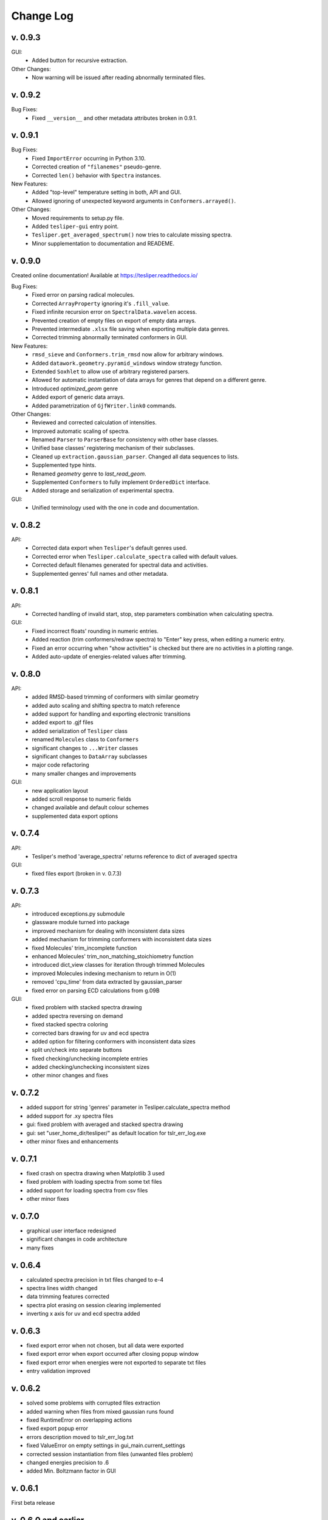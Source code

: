 Change Log
==========

v. 0.9.3
--------

GUI:
    - Added button for recursive extraction.

Other Changes:
    - Now warning will be issued after reading abnormally terminated files.

v. 0.9.2
--------

Bug Fixes:
    - Fixed ``__version__`` and other metadata attributes broken in 0.9.1.

v. 0.9.1
--------

Bug Fixes:
    - Fixed ``ImportError`` occurring in Python 3.10.
    - Corrected creation of ``"filanemes"`` pseudo-genre.
    - Corrected ``len()`` behavior with ``Spectra`` instances.

New Features:
    - Added "top-level" temperature setting in both, API and GUI.
    - Allowed ignoring of unexpected keyword arguments in ``Conformers.arrayed()``.

Other Changes:
    - Moved requirements to setup.py file.
    - Added ``tesliper-gui`` entry point.
    - ``Tesliper.get_averaged_spectrum()`` now tries to calculate missing spectra.
    - Minor supplementation to documentation and READEME.

v. 0.9.0
--------

Created online documentation! Available at https://tesliper.readthedocs.io/

Bug Fixes:
    - Fixed error on parsing radical molecules.
    - Corrected ``ArrayProperty`` ignoring it's ``.fill_value``.
    - Fixed infinite recursion error on ``SpectralData.wavelen`` access.
    - Prevented creation of empty files on export of empty data arrays.
    - Prevented intermediate ``.xlsx`` file saving when exporting multiple data genres.
    - Corrected trimming abnormally terminated conformers in GUI.

New Features:
    - ``rmsd_sieve`` and ``Conformers.trim_rmsd`` now allow for arbitrary windows.
    - Added ``datawork.geometry.pyramid_windows`` window strategy function.
    - Extended ``Soxhlet`` to allow use of arbitrary registered parsers.
    - Allowed for automatic instantiation of data arrays for genres that depend on a different genre.
    - Introduced *optimized_geom* genre
    - Added export of generic data arrays.
    - Added parametrization of ``GjfWriter.link0`` commands.

Other Changes:
    - Reviewed and corrected calculation of intensities.
    - Improved automatic scaling of spectra.
    - Renamed ``Parser`` to ``ParserBase`` for consistency with other base classes.
    - Unified base classes' registering mechanism of their subclasses.
    - Cleaned up ``extraction.gaussian_parser``. Changed all data sequences to lists. 
    - Supplemented type hints.
    - Renamed *geometry* genre to *last_read_geom*.
    - Supplemented ``Conformers`` to fully implement ``OrderedDict`` interface.
    - Added storage and serialization of experimental spectra.

GUI:
    - Unified terminology used with the one in code and documentation.

v. 0.8.2
--------

API:
    - Corrected data export when ``Tesliper``'s default genres used.
    - Corrected error when ``Tesliper.calculate_spectra`` called with default values.
    - Corrected default filenames generated for spectral data and activities.
    - Supplemented genres' full names and other metadata.

v. 0.8.1
--------

API:
    - Corrected handling of invalid start, stop, step parameters combination when calculating spectra.
GUI:
    - Fixed incorrect floats' rounding in numeric entries.
    - Added reaction (trim conformers/redraw spectra) to "Enter" key press, when editing a numeric entry.
    - Fixed an error occurring when "show activities" is checked but there are no activities in a plotting range.
    - Added auto-update of energies-related values after trimming.


v. 0.8.0
--------

API:
    - added RMSD-based trimming of conformers with similar geometry
    - added auto scaling and shifting spectra to match reference
    - added support for handling and exporting electronic transitions
    - added export to .gjf files
    - added serialization of ``Tesliper`` class
    - renamed ``Molecules`` class to ``Conformers``
    - significant changes to ``...Writer`` classes
    - significant changes to ``DataArray`` subclasses
    - major code refactoring
    - many smaller changes and improvements
GUI:
    - new application layout
    - added scroll response to numeric fields
    - changed available and default colour schemes
    - supplemented data export options


v. 0.7.4
--------

API:
    - Tesliper's method 'average_spectra' returns reference to dict of averaged spectra
GUI:
    - fixed files export (broken in v. 0.7.3)


v. 0.7.3
--------

API:
    - introduced exceptions.py submodule
    - glassware module turned into package
    - improved mechanism for dealing with inconsistent data sizes
    - added mechanism for trimming conformers with inconsistent data sizes
    - fixed Molecules' trim_incomplete function
    - enhanced Molecules' trim_non_matching_stoichiometry function
    - introduced dict_view classes for iteration through trimmed Molecules 
    - improved Molecules indexing mechanism to return in O(1)
    - removed 'cpu_time' from data extracted by gaussian_parser
    - fixed error on parsing ECD calculations from g.09B 
GUI:
    - fixed problem with stacked spectra drawing 
    - added spectra reversing on demand
    - fixed stacked spectra coloring
    - corrected bars drawing for uv and ecd spectra
    - added option for filtering conformers with inconsistent data sizes
    - split un/check into separate buttons
    - fixed checking/unchecking incomplete entries
    - added checking/unchecking inconsistent sizes
    - other minor changes and fixes


v. 0.7.2
--------

- added support for string 'genres' parameter in Tesliper.calculate_spectra method
- added support for .xy spectra files
- gui: fixed problem with averaged and stacked spectra drawing 
- gui: set "user_home_dir/tesliper/" as default location for tslr_err_log.exe
- other minor fixes and enhancements


v. 0.7.1
--------

- fixed crash on spectra drawing when Matplotlib 3 used
- fixed problem with loading spectra from some txt files
- added support for loading spectra from csv files
- other minor fixes


v. 0.7.0
--------

- graphical user interface redesigned
- significant changes in code architecture
- many fixes


v. 0.6.4
--------

- calculated spectra precision in txt files changed to e-4
- spectra lines width changed
- data trimming features corrected
- spectra plot erasing on session clearing implemented
- inverting x axis for uv and ecd spectra added


v. 0.6.3
--------

- fixed export error when not chosen, but all data were exported
- fixed export error when export occurred after closing popup window
- fixed export error when energies were not exported to separate txt files
- entry validation improved


v. 0.6.2
--------

- solved some problems with corrupted files extraction
- added warning when files from mixed gaussian runs found
- fixed RuntimeError on overlapping actions
- fixed export popup error
- errors description moved to tslr_err_log.txt
- fixed ValueError on empty settings in gui_main.current_settings
- corrected session instantiation from files (unwanted files problem)
- changed energies precision to .6
- added Min. Boltzmann factor in GUI


v. 0.6.1
--------

First beta release


v. 0.6.0 and earlier
--------------------

Early development stages